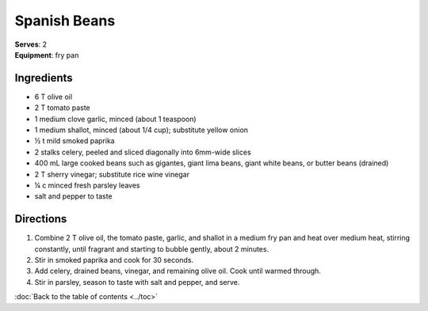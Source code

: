 Spanish Beans
=============
| **Serves**: 2
| **Equipment**: fry pan

Ingredients
-----------
- 6 T olive oil
- 2 T tomato paste
- 1 medium clove garlic, minced (about 1 teaspoon)
- 1 medium shallot, minced (about 1/4 cup); substitute yellow onion
- ½ t mild smoked paprika
- 2 stalks celery, peeled and sliced diagonally into 6mm-wide slices
- 400 mL large cooked beans such as gigantes, giant lima beans, giant white beans, or butter beans (drained)
- 2 T sherry vinegar; substitute rice wine vinegar
- ¼  c minced fresh parsley leaves
- salt and pepper to taste

Directions
----------
#. Combine 2 T olive oil, the tomato paste, garlic, and shallot in a medium fry pan and heat over medium heat, stirring constantly, until fragrant and starting to bubble gently, about 2 minutes.
#. Stir in smoked paprika and cook for 30 seconds.
#. Add celery, drained beans, vinegar, and remaining olive oil. Cook until warmed through.
#. Stir in parsley, season to taste with salt and pepper, and serve.

:doc:`Back to the table of contents <../toc>`